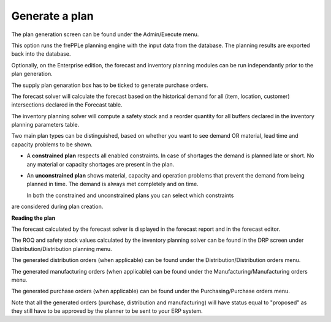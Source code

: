 ===============
Generate a plan
===============

The plan generation screen can be found under the Admin/Execute menu.


.. image:: _images/create_a_plan.png
   :height: 558 px
   :width: 676 px
   :scale: 100 %
   :alt: Generate a plan

This option runs the frePPLe planning engine with the input data from the
database. The planning results are exported back into the database.

Optionally, on the Enterprise edition, the forecast and 
inventory planning modules can be run independantly prior to the plan generation.

The supply plan genaration box has to be ticked to generate purchase orders.

The forecast solver will calculate the forecast based on the historical demand for all
(item, location, customer) intersections declared in the Forecast table.

The inventory planning solver will compute a safety stock and a reorder quantity for
all buffers declared in the inventory planning parameters table.

Two main plan types can be distinguished, based on whether you want to
see demand OR material, lead time and capacity problems to be shown.

* A **constrained plan** respects all enabled constraints. In case of shortages
  the demand is planned late or short. No any material or capacity shortages
  are present in the plan.

* An **unconstrained plan** shows material, capacity and operation problems
  that prevent the demand from being planned in time. The demand is always met
  completely and on time.

  In both the constrained and unconstrained plans you can select which constraints
are considered during plan creation.

**Reading the plan**

The forecast calculated by the forecast solver is displayed in the forecast report
and in the forecast editor.

The ROQ and safety stock values calculated by the inventory planning solver can be 
found in the DRP screen under Distribution/Distribution planning menu.

The generated distribution orders (when applicable) can be found under the Distribution/Distribution orders menu.

The generated manufacturing orders (when applicable) can be found under the Manufacturing/Manufacturing orders menu.

The generated purchase orders (when applicable) can be found under the Purchasing/Purchase orders menu.

Note that all the generated orders (purchase, distribution and manufacturing) will have status equal to "proposed" 
as they still have to be approved by the planner to be sent to your ERP system.




